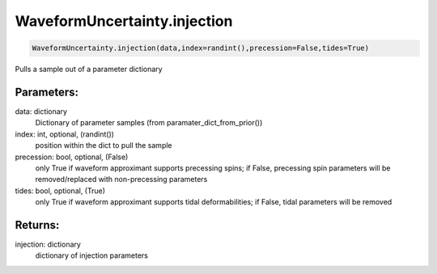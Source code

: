 WaveformUncertainty.injection
=============================

.. code-block:: python

   WaveformUncertainty.injection(data,index=randint(),precession=False,tides=True)

Pulls a sample out of a parameter dictionary

Parameters:
-----------
data: dictionary
    Dictionary of parameter samples (from paramater_dict_from_prior())
index: int, optional, (randint())
    position within the dict to pull the sample
precession: bool, optional, (False)
    only True if waveform approximant supports precessing spins;
    if False, precessing spin parameters will be removed/replaced with non-precessing parameters
tides: bool, optional, (True)
    only True if waveform approximant supports tidal deformabilities;
    if False, tidal parameters will be removed
      
Returns:
--------
injection: dictionary
    dictionary of injection parameters
